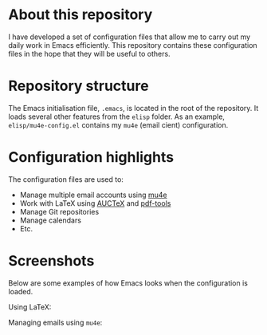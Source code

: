 #+STARTUP: showall

* About this repository

I have developed a set of configuration files that allow me to carry
out my daily work in Emacs efficiently. This repository contains these
configuration files in the hope that they will be useful to others.

* Repository structure

The Emacs initialisation file, =.emacs=, is located in the root of the
repository. It loads several other features from the =elisp=
folder. As an example, =elisp/mu4e-config.el= contains my =mu4e=
(email cient) configuration.

* Configuration highlights

The configuration files are used to:

- Manage multiple email accounts using [[http://www.djcbsoftware.nl/code/mu/mu4e.html][mu4e]]
- Work with LaTeX using [[https://www.gnu.org/software/auctex/][AUCTeX]] and [[https://github.com/politza/pdf-tools][pdf-tools]]
- Manage Git repositories
- Manage calendars
- Etc.

* Screenshots

Below are some examples of how Emacs looks when the configuration is
loaded.

Using LaTeX:

[[http://i68.tinypic.com/1zo88bt.jpg]]

Managing emails using =mu4e=:

[[http://i66.tinypic.com/21erthj.png]]
